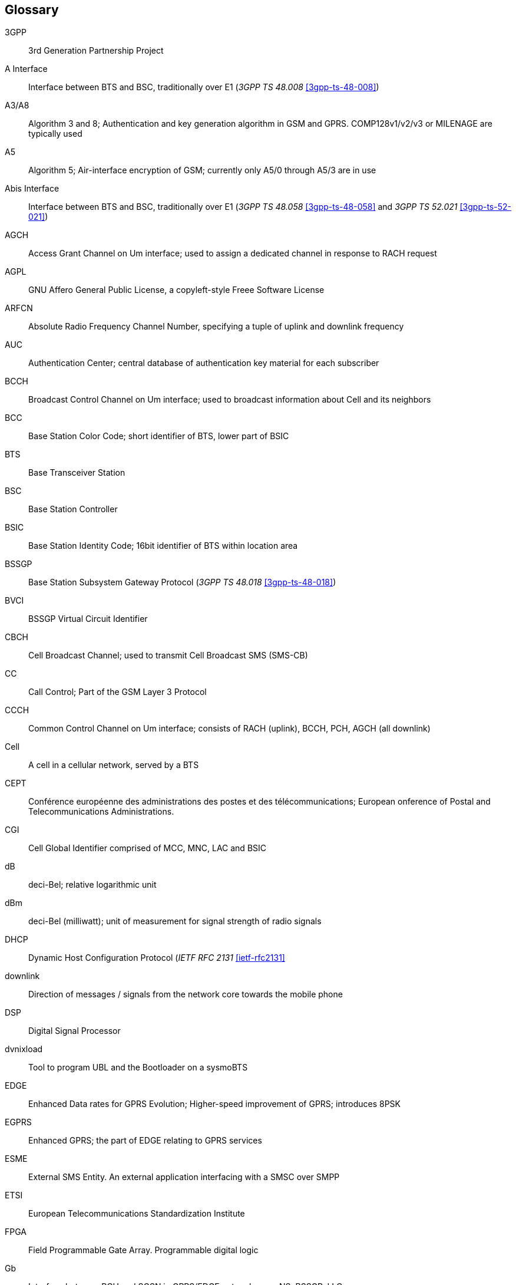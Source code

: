 [glossary]
== Glossary

3GPP::
  3rd Generation Partnership Project
A Interface::
  Interface between BTS and BSC, traditionally over E1 (_3GPP TS 48.008_
  <<3gpp-ts-48-008>>)
A3/A8::
  Algorithm 3 and 8; Authentication and key generation algorithm in GSM
  and GPRS. COMP128v1/v2/v3 or MILENAGE are typically used
A5::
  Algorithm 5; Air-interface encryption of GSM; currently only A5/0
  through A5/3 are in use
Abis Interface::
  Interface between BTS and BSC, traditionally over E1 (_3GPP TS 48.058_
  <<3gpp-ts-48-058>> and _3GPP TS 52.021_ <<3gpp-ts-52-021>>)
AGCH::
  Access Grant Channel on Um interface; used to assign a dedicated
  channel in response to RACH request
AGPL::
  GNU Affero General Public License, a copyleft-style Freee Software License
ARFCN::
  Absolute Radio Frequency Channel Number, specifying a tuple of uplink
  and downlink frequency
AUC::
  Authentication Center; central database of authentication key material
  for each subscriber
BCCH::
  Broadcast Control Channel on Um interface; used to broadcast
  information about Cell and its neighbors
BCC::
  Base Station Color Code; short identifier of BTS, lower part of BSIC
BTS::
  Base Transceiver Station
BSC::
  Base Station Controller
BSIC::
  Base Station Identity Code; 16bit identifier of BTS within location area
BSSGP::
  Base Station Subsystem Gateway Protocol (_3GPP TS 48.018_ <<3gpp-ts-48-018>>)
BVCI::
  BSSGP Virtual Circuit Identifier
CBCH::
  Cell Broadcast Channel; used to transmit Cell Broadcast SMS (SMS-CB)
CC::
  Call Control; Part of the GSM Layer 3 Protocol
CCCH::
  Common Control Channel on Um interface; consists of RACH (uplink),
  BCCH, PCH, AGCH (all downlink)
Cell::
  A cell in a cellular network, served by a BTS
CEPT::
  Conférence européenne des administrations des postes et des
  télécommunications; European onference of Postal and Telecommunications
  Administrations.
CGI::
  Cell Global Identifier comprised of MCC, MNC, LAC and BSIC
dB::
  deci-Bel; relative logarithmic unit
dBm::
  deci-Bel (milliwatt); unit of measurement for signal strength of radio
  signals
DHCP::
  Dynamic Host Configuration Protocol (_IETF RFC 2131_ <<ietf-rfc2131>>
downlink::
  Direction of messages / signals from the network core towards the
  mobile phone
DSP::
  Digital Signal Processor
dvnixload::
  Tool to program UBL and the Bootloader on a sysmoBTS
EDGE::
  Enhanced Data rates for GPRS Evolution; Higher-speed improvement of
  GPRS; introduces 8PSK
EGPRS::
  Enhanced GPRS; the part of EDGE relating to GPRS services
ESME::
  External SMS Entity.  An external application interfacing with a SMSC
  over SMPP
ETSI::
  European Telecommunications Standardization Institute
FPGA::
  Field Programmable Gate Array. Programmable digital logic
Gb::
  Interface between PCU and SGSN in GPRS/EDGE network; uses NS, BSSGP, LLC
GERAN::
  GPRS/EDGE Radio Access Network
GFDL::
  GNU Free Documentation License, a copyleft-style Documentation License
GGSN::
  GPRS Gateway Support Node; gateway between GPRS and external (IP) network
GMSK::
  Gaussian Minimum Shift Keying; modulation used for GSM and GPRS
GPL::
  GNU General Public License, a copyleft-style Freee Software License
Gp::
  Gp interface between SGSN and GGSN; usees GTP protocol
GPS::
  Global Positioning System.  Provides a high accuracy clock reference
  next to position.
GSM::
  Global System for Mobile Communications.  ETSI/3GPP Standard of a 2G
  digital cellular network
GSMTAP::
  GSM tap. Pseudo-Standard for encapsulating GSM protocol layers over
  UDP/IP for means of analysis
GTP::
  GPRS Tunnel Protocol; used between SGSN and GGSN
HLR::
  Home Location Register; central subscriber database of a GSM network
HPLMN::
  Home PLMN; the network that has issued the subscriber SIM and has his record in HLR
IE::
  Information Element
IMEI::
  International Mobile Equipment Identity; unique identifier for the mobile phone
IMSI::
  International Mobile Subscriber Identity; 15-digit unique identifier
  for the subscriber/SIM, starts with MCC/MNC of issuing operator
IP::
  Internet Protocol (_IETF RFC 791_ <<ietf-rfc791>>)
IPA::
  The _ip.access GSM over IP_ protocol, used to multiplex a single TCP connection
LAC::
  Location Area Code; 16bit identifier of Location Area within network
LAPD::
  Link Access Protocol, D-Channel (_ITU-T Q.921_ <<itu-t-q921>>)
LAPDm::
  Link Access Protocol Mobile (_3GPP TS 44.006_ <<3gpp-ts-44-006>>)
LLC::
  Logical Link Control; GPRS protocol between MS and SGSN (_3GPP TS
  44.064_ <<3gpp-ts-44-064>>)
Location Area::
  Location Area; a geographic area containing multiple BTS
MCC::
  Mobile Country Code; unique identifier of a country, e.g. 262 for Germany
MGW::
  Media Gateway
MM::
  Mobility Management; Part of the GSM Layer 3 Protocol
MNC::
  Mobile Network Code; identifies network within a country; assigned by national regulator
MNO::
  Mobile Network Operator; Operator with real physical radio network under his MCC/MNC
MS::
  Mobile Station, the mobile phone / GSM Modem
MSC::
  Mobile Switching Center
MSISDN::
  Mobile Subscriber ISDN Number; telephone number of the subscriber
MVNO::
  Mobile Virtual Network Operator; Operator without physical radio network
NCC::
  Network Color Code; assigned by national regulator
NITB::
  Network In The Box; integrating BSC,MSC,VLR,HLR,SMSC functions
NSEI::
  NS Entity Identifier
NVCI::
  NS Virtual Circuit Identifier
NWL::
  Network Listen; ability of some BTS to receive downlink from other BTSs
NS::
  Network Service; protocol on Gb interface (_3GPP TS 48.016_ <<3gpp-ts-48-016>>)
OCXO::
  Oven Controlled Crystal Oscillator.  A very high-precision oscillator.
OML::
  Operation & Maintenance Link (ETSI/_3GPP TS 52.021_ <<3gpp-ts-52-021>>)
OpenBSC::
  Open Source implementation of GSM network elements, specifically OsmoBSC, OsmoNITB, OsmoSGSN
OpenGGSN::
  Open Source implementation of a GPRS Packet Control Unit
OpenVPN::
  Open-Source Virtual Private Network.  Used to establish encrypted private networks over untrusted public networks.
Osmocom::
  Open Source MObile COMmunications; Collaborative community for
  implementing communications protocols and systems, including GSM, GPRS,
  TETRA, DECT, GMR and others
OsmoBSC::
  Open Source implementation of a GSM Base Station Controller
OsmoNITB::
  Open Source implementation of a GSM Network In The Box, comprising
  functionality that traditionally required BSC, MSC, VLR, HLR, AUC, SMSC
OsmoSGSN::
  Open Source implementation of a Serving GPRS Support Node
OsmoPCU::
  Open Source implementation of a GPRS Packet Control Unit
PCH::
  Paging Channel on downlink Um interface; used by network to page a MS
PCU::
  Packet Control Unit; used to manage Layer 2 of the GPRS radio interface
PDCH::
  Packet Data Channel on Um interface; used for GPRS/EDGE signalling + user data
PLMN::
  Public Land Mobile Network; specification language for a single GSM network
RAC::
  Routing Area Code; 16bit identifier for a Routing Area within a Location Area
RACH::
  Random Access Channel on uplink Um interface; used by MS to request
  establishment of a dedicated channel
RF::
  Radio Frequency (synonymous to transceiver equipment, e.g. being on or off)
Roaming::
  Procedure in which a subscriber of one network is using the radio
  network of another network, often in different countries, but national
  roaming exists in some countries, too
Routing Area::
  Routing Area; GPRS specific sub-division of Location Area
RR::
  Radio Resources; Part of the GSM Layer 3 Protocol
RSL::
  Radio Signalling Link (_3GPP TS 48.058_ <<3gpp-ts-48-058>>)
RTP::
  Real-Time Transport Protocol (_IETF RFC 3550_ <<ietf-rfc3550>>). Used to
  transport audio/video streams over UDP/IP
SACCH::
  Slow Associate Control Channel on Um interface; bundled to a TCH or
  SDCCH, used for signalling in parallel to active dedicated channel
SDCCH::
  Slow Dedicated Control Channel on Um interface; used for signalling
  and SMS transport in GSM
SDK::
  Software Development Kit
SIM::
  Subscriber Identity Module; small chip card storing subscriber identity
Site::
  A site is a location where one or multiple BTSs are installed,
  typically three BTS for three sectors
SMPP::
  Short Message Peer-to-Peer; TCP based protocol how external entities
  can interface with SMSC
SMSC::
  Short Message Service Center; Store-and-forward relay for short messages
SSH::
  Secure Shell, _IETF RFC 4250_ <<ietf-rfc4251>> to 4254
syslog::
  System logging service of UNIX-like operating systems
System Information::
  A set of downlink messages on the BCCH and SACCH of the Um interface
  describing properties of the cell and network
TCH::
  Traffic Channel, used for circuit-switched user traffic (mostly voice)
  in GSM
TCP::
  Transmission Control Protocol (_IETF RFC 793_ <<ietf-rfc793>>)
TFTP::
  Trivial File Transfer Protocol (_IETF RFC 1350_ <<ietf-rfc1350>>)
TRX::
  Transceiver; Element of a BTS serving a single carrier
u-Boot::
  The name of a boot loader used in a lot of embedded systems
UBI::
  A MTD wear leveling system to deal with NAND flash in Linux
UBL::
  The name for the initial bootloader loaded by the TI Davinci SoC
UDP::
  User Datagram Protocol (_IETF RFC 768_ <<ietf-rfc768>>)
UICC::
  Universal Integrated Chip Circuit.  A smart card according to FIXME
Um interface::
  U mobile; Radio interface between MS and BTS
uplink::
  Direction of messages / signals from the mobile phone towards the network
USIM::
  Universal Subscriber Identity Module; Application running on an UICC
  to provide subscriber identity for UMTS and GSM networks.
VCTCXO::
  Voltage Controlled, Temperature Compensated Crystal Oscillator.  A
  precision oscillator, better than a classic Crystal Oscillator, but
  inferior to an OCXO.
VPLMN::
  Visited PLMN; the network in which the subscriber is currently
  registered. May differ from HPLMN when on roaming.
VTY::
  Virtual TeletYpe. A textual command-line interface for configuration
  and introspection.

